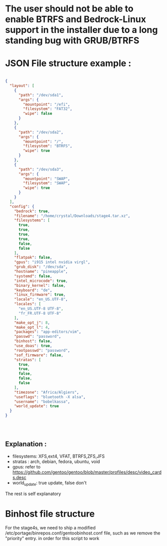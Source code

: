 * The user should not be able to enable BTRFS and Bedrock-Linux support in the installer due to a long standing bug with GRUB/BTRFS 

* JSON File structure example :

#+BEGIN_SRC json

  {
    "layout": [
      {
        "path": "/dev/sda1",
        "args": {
          "mountpoint": "/efi",
          "filesystem": "FAT32",
          "wipe": false
        }
      },
      {
        "path": "/dev/sda2",
        "args": {
          "mountpoint": "/",
          "filesystem": "BTRFS",
          "wipe": true
        }
      },
      {
        "path": "/dev/sda3",
        "args": {
          "mountpoint": "SWAP",
          "filesystem": "SWAP",
          "wipe": true
        }
      }
    ],
    "config": {
      "bedrock": true,
      "filename": "/home/crystal/Downloads/stage4.tar.xz",
      "filesystems": [
        true,
        true,
        true,
        true,
        false,
        false
      ],
      "flatpak": false,
      "gpus": "i915 intel nvidia virgl",
      "grub_disk": "/dev/sda",
      "hostname": "pineapple",
      "systemd": false,
      "intel_microcode": true,
      "binary_kernel": false,
      "keyboard": "de",
      "linux_firmware": true,
      "locale": "en_US.UTF-8",
      "locales": [
        "en_US.UTF-8 UTF-8",
        "fr_FR.UTF-8 UTF-8"
      ],
      "make_opt_j": 8,
      "make_opt_l": 4,
      "packages": "app-editors/vim",
      "passwd": "password",
      "binhost": false,
      "use_doas": true,
      "rootpasswd": "password",
      "sof_firmware": false,
      "stratas": [
        true,
        true,
        false,
        false,
        false
      ],
      "timezone": "Africa/Algiers",
      "useflags": "bluetooth -X alsa",
      "username": "bobelkassa",
      "world_update": true
    }
  }




#+END_SRC

** Explanation :
- filesystems: XFS,ext4, VFAT, BTRFS,ZFS,JFS
- stratas : arch, debian, fedora, ubuntu, void
- gpus: refer to https://github.com/gentoo/gentoo/blob/master/profiles/desc/video_cards.desc
- world_update: true update, false don't

The rest is self explanatory
* Binhost file structure

For the stage4s, we need to ship a modified /etc/portage/binrepos.conf/gentoobinhost.conf file, such as we remove the "priority" entry. in order for this script to work
